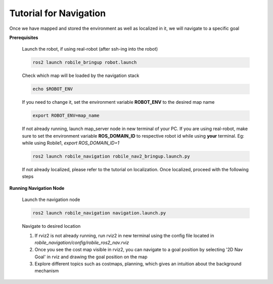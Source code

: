 .. _architecture:

Tutorial for Navigation 
=======================

Once we have mapped and stored the environment as well as localized in it, we will navigate to a specific goal 

**Prerequisites**

  Launch the robot, if using real-robot (after ssh-ing into the robot)

  .. code-block:: bash

      ros2 launch robile_bringup robot.launch

  Check which map will be loaded by the navigation stack

  .. code-block:: bash

      echo $ROBOT_ENV

  If you need to change it, set the environment variable **ROBOT_ENV** to the desired map name

  .. code-block:: bash

      export ROBOT_ENV=map_name

  If not already running, launch map_server node in new terminal of your PC. If you are using real-robot, make sure to set the environment variable **ROS_DOMAIN_ID** to respective robot id while using **your** terminal. Eg: while using Robile1, `export ROS_DOMAIN_ID=1`

  .. code-block:: bash

      ros2 launch robile_navigation robile_nav2_bringup.launch.py

  If not already localized, please refer to the tutorial on localization. Once localized, proceed with the following steps
  
**Running Navigation Node**

  Launch the navigation node

  .. code-block:: bash

      ros2 launch robile_navigation navigation.launch.py

  Navigate to desired location
    
  1. If rviz2 is not already running, run rviz2 in new terminal using the config file located in `robile_navigation/config/robile_ros2_nav.rviz`  
  2. Once you see the cost map visible in rviz2, you can navigate to a goal position by selecting '2D Nav Goal' in rviz and drawing the goal position on the map
  3. Explore different topics such as costmaps, planning, which gives an intuition about the background mechanism

